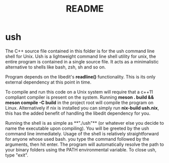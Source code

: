 #+TITLE: README

* ush
[[https://builtwithnix.org][file:https://builtwithnix.org/badge.svg]]

The C++ source file contained in this folder is for the ush command line shell for Unix.
Ush is a lightweight command line shell utility for unix, the entire
program is contained in a single source file. It acts as a minimalistic alternative
to shells like bash, zsh, sh and so on.

Program depends on the libedit's *readline()* functionality. This is its only external dependency at this
point in time.

To compile and run this code on a Unix system will require that a c++11 compliant compiler is present on the system.
Running **meson . build && meson compile -C build** in the project root will compile the program on Linux.
Alternatively if nix is installed you can simply run **nix-build ush.nix**, this has the added benefit of
handling the libedit dependency for you.

Running the shell is as simple as **"./ush"** (or whatever else you decide to name the executable upon compiling). You will
be greeted by the ush command line immediately. Usage of the shell is relatively straightforward for anyone whose used bash.
you type the command followed by the arguments, then hit enter. The program will automatically resolve the path to your binary folders
using the PATH environmental variable. To close ush, type "exit".
